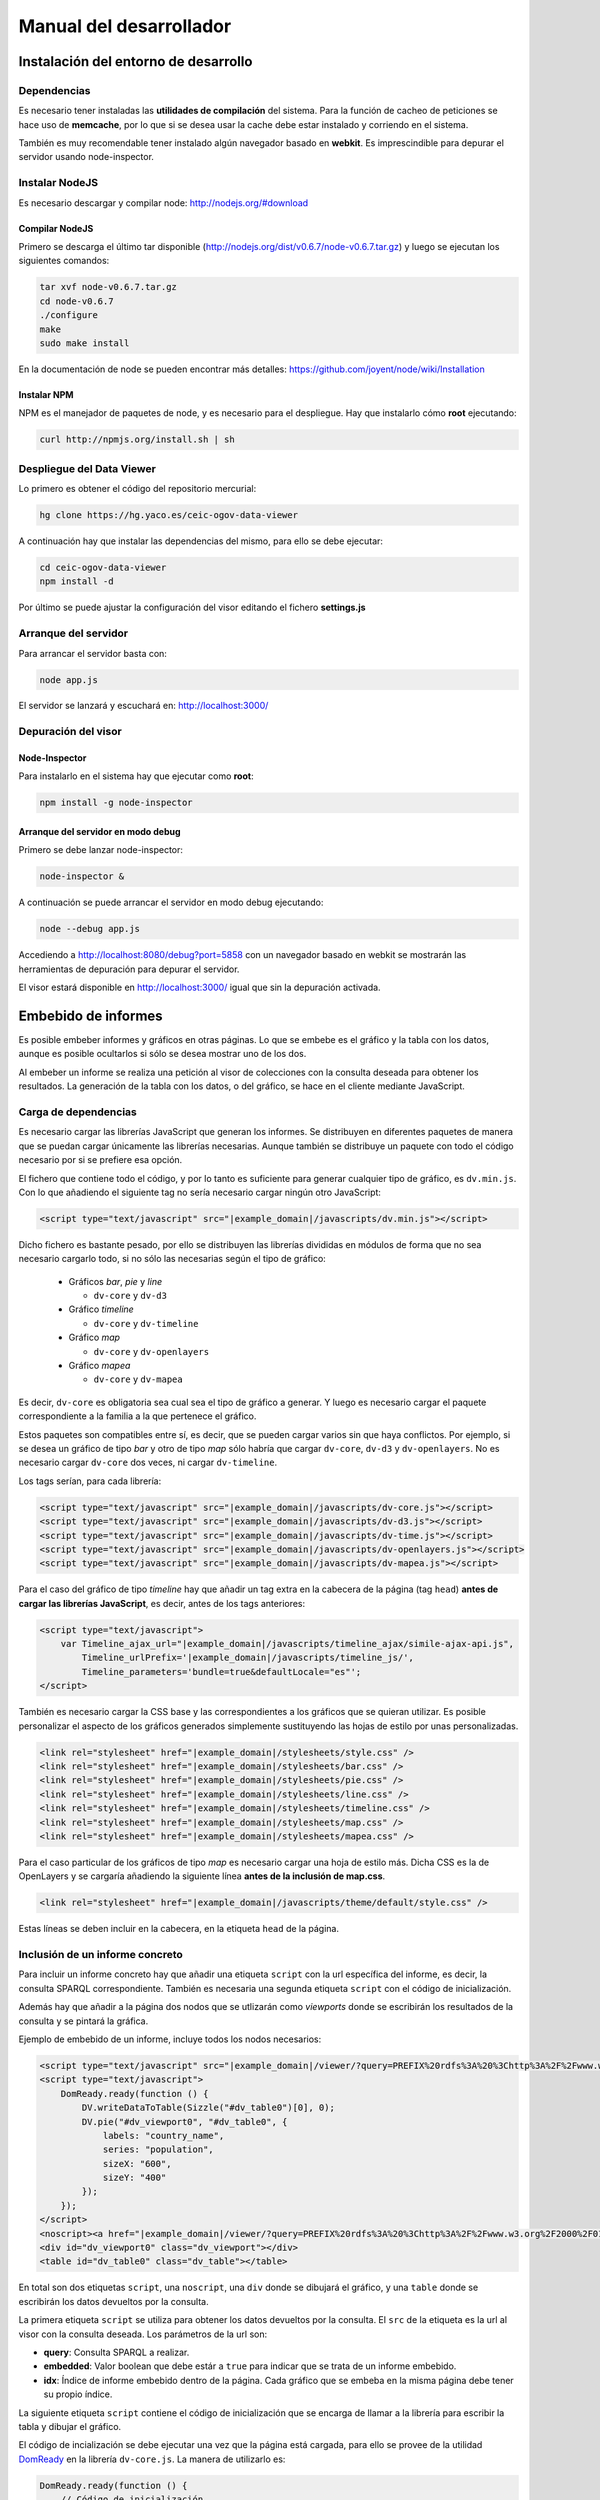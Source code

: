 ========================
Manual del desarrollador
========================

Instalación del entorno de desarrollo
=====================================

Dependencias
------------

Es necesario tener instaladas las **utilidades de compilación** del sistema.
Para la función de cacheo de peticiones se hace uso de **memcache**, por lo que
si se desea usar la cache debe estar instalado y corriendo en el sistema.

También es muy recomendable tener instalado algún navegador basado en
**webkit**. Es imprescindible para depurar el servidor usando node-inspector.

Instalar NodeJS
---------------

Es necesario descargar y compilar node: http://nodejs.org/#download

Compilar NodeJS
~~~~~~~~~~~~~~~

Primero se descarga el último tar disponible
(http://nodejs.org/dist/v0.6.7/node-v0.6.7.tar.gz) y luego se ejecutan los
siguientes comandos:

.. code-block:: bash

    tar xvf node-v0.6.7.tar.gz
    cd node-v0.6.7
    ./configure
    make
    sudo make install

En la documentación de node se pueden encontrar más detalles:
https://github.com/joyent/node/wiki/Installation

Instalar NPM
~~~~~~~~~~~~

NPM es el manejador de paquetes de node, y es necesario para el despliegue.
Hay que instalarlo cómo **root** ejecutando:

.. code-block:: bash

    curl http://npmjs.org/install.sh | sh

Despliegue del Data Viewer
--------------------------

Lo primero es obtener el código del repositorio mercurial:

.. code-block:: bash

    hg clone https://hg.yaco.es/ceic-ogov-data-viewer

A continuación hay que instalar las dependencias del mismo, para ello se debe
ejecutar:

.. code-block:: bash

    cd ceic-ogov-data-viewer
    npm install -d

Por último se puede ajustar la configuración del visor editando el fichero
**settings.js**

Arranque del servidor
---------------------

Para arrancar el servidor basta con:

.. code-block:: bash

    node app.js

El servidor se lanzará y escuchará en: http://localhost:3000/

Depuración del visor
--------------------

Node-Inspector
~~~~~~~~~~~~~~

Para instalarlo en el sistema hay que ejecutar como **root**:

.. code-block:: bash

    npm install -g node-inspector

Arranque del servidor en modo debug
~~~~~~~~~~~~~~~~~~~~~~~~~~~~~~~~~~~

Primero se debe lanzar node-inspector:

.. code-block:: bash

    node-inspector &

A continuación se puede arrancar el servidor en modo debug ejecutando:

.. code-block:: bash

    node --debug app.js

Accediendo a http://localhost:8080/debug?port=5858 con un navegador basado en
webkit se mostrarán las herramientas de depuración para depurar el servidor.

El visor estará disponible en http://localhost:3000/ igual que sin la
depuración activada.

Embebido de informes
====================

Es posible embeber informes y gráficos en otras páginas. Lo que se embebe es
el gráfico y la tabla con los datos, aunque es posible ocultarlos si sólo
se desea mostrar uno de los dos.

Al embeber un informe se realiza una petición al visor de colecciones con la
consulta deseada para obtener los resultados. La generación de la tabla con los
datos, o del gráfico, se hace en el cliente mediante JavaScript.

Carga de dependencias
---------------------

Es necesario cargar las librerías JavaScript que generan los informes. Se
distribuyen en diferentes paquetes de manera que se puedan cargar únicamente
las librerías necesarias. Aunque también se distribuye un paquete con todo el
código necesario por si se prefiere esa opción.

El fichero que contiene todo el código, y por lo tanto es suficiente para
generar cualquier tipo de gráfico, es ``dv.min.js``. Con lo que añadiendo el
siguiente tag no sería necesario cargar ningún otro JavaScript:

.. code-block:: html

    <script type="text/javascript" src="|example_domain|/javascripts/dv.min.js"></script>

Dicho fichero es bastante pesado, por ello se distribuyen las librerías
divididas en módulos de forma que no sea necesario cargarlo todo, si no sólo
las necesarias según el tipo de gráfico:

 - Gráficos *bar*, *pie* y *line*

   - ``dv-core`` y ``dv-d3``

 - Gráfico *timeline*

   - ``dv-core`` y ``dv-timeline``

 - Gráfico *map*

   - ``dv-core`` y ``dv-openlayers``

 - Gráfico *mapea*

   - ``dv-core`` y ``dv-mapea``

Es decir, ``dv-core`` es obligatoria sea cual sea el tipo de gráfico a generar.
Y luego es necesario cargar el paquete correspondiente a la familia a la que
pertenece el gráfico.

Estos paquetes son compatibles entre sí, es decir, que se pueden cargar varios
sin que haya conflictos. Por ejemplo, si se desea un gráfico de tipo *bar* y
otro de tipo *map* sólo habría que cargar ``dv-core``, ``dv-d3`` y
``dv-openlayers``. No es necesario cargar ``dv-core`` dos veces, ni cargar
``dv-timeline``.

Los tags serían, para cada librería:

.. code-block:: html

    <script type="text/javascript" src="|example_domain|/javascripts/dv-core.js"></script>
    <script type="text/javascript" src="|example_domain|/javascripts/dv-d3.js"></script>
    <script type="text/javascript" src="|example_domain|/javascripts/dv-time.js"></script>
    <script type="text/javascript" src="|example_domain|/javascripts/dv-openlayers.js"></script>
    <script type="text/javascript" src="|example_domain|/javascripts/dv-mapea.js"></script>

Para el caso del gráfico de tipo *timeline* hay que añadir un tag extra en la
cabecera de la página (tag ``head``) **antes de cargar las librerías
JavaScript**, es decir, antes de los tags anteriores:

.. code-block:: html

    <script type="text/javascript">
        var Timeline_ajax_url="|example_domain|/javascripts/timeline_ajax/simile-ajax-api.js",
            Timeline_urlPrefix='|example_domain|/javascripts/timeline_js/',
            Timeline_parameters='bundle=true&defaultLocale="es"';
    </script>

También es necesario cargar la CSS base y las correspondientes a los gráficos
que se quieran utilizar. Es posible personalizar el aspecto de los gráficos
generados simplemente sustituyendo las hojas de estilo por unas personalizadas.

.. code-block:: html

    <link rel="stylesheet" href="|example_domain|/stylesheets/style.css" />
    <link rel="stylesheet" href="|example_domain|/stylesheets/bar.css" />
    <link rel="stylesheet" href="|example_domain|/stylesheets/pie.css" />
    <link rel="stylesheet" href="|example_domain|/stylesheets/line.css" />
    <link rel="stylesheet" href="|example_domain|/stylesheets/timeline.css" />
    <link rel="stylesheet" href="|example_domain|/stylesheets/map.css" />
    <link rel="stylesheet" href="|example_domain|/stylesheets/mapea.css" />

Para el caso particular de los gráficos de tipo *map* es necesario cargar una
hoja de estilo más. Dicha CSS es la de OpenLayers y se cargaría añadiendo la
siguiente línea **antes de la inclusión de map.css**.

.. code-block:: html

    <link rel="stylesheet" href="|example_domain|/javascripts/theme/default/style.css" />

Estas líneas se deben incluir en la cabecera, en la etiqueta ``head`` de la
página.

Inclusión de un informe concreto
--------------------------------

Para incluir un informe concreto hay que añadir una etiqueta ``script``
con la url específica del informe, es decir, la consulta SPARQL correspondiente.
También es necesaria una segunda etiqueta ``script`` con el código de
inicialización.

Además hay que añadir a la página dos nodos que se utlizarán como *viewports*
donde se escribirán los resultados de la consulta y se pintará la gráfica.

Ejemplo de embebido de un informe, incluye todos los nodos necesarios:

.. code-block:: html

    <script type="text/javascript" src="|example_domain|/viewer/?query=PREFIX%20rdfs%3A%20%3Chttp%3A%2F%2Fwww.w3.org%2F2000%2F01%2Frdf-schema%23%3E%20PREFIX%20type%3A%20%3Chttp%3A%2F%2Fdbpedia.org%2Fclass%2Fyago%2F%3E%20PREFIX%20prop%3A%20%3Chttp%3A%2F%2Fdbpedia.org%2Fproperty%2F%3E%20SELECT%20%3Fcountry_name%20%3Fpopulation%20WHERE%20{%20%3Fcountry%20a%20type%3ALandlockedCountries%20%3B%20rdfs%3Alabel%20%3Fcountry_name%20%3B%20prop%3ApopulationEstimate%20%3Fpopulation%20.%20FILTER%20%28%3Fpopulation%20%3E%2010000000%20%26%26%20langMatches%28lang%28%3Fcountry_name%29%2C%20%22ES%22%29%29%20.%20}&amp;embedded=true&amp;idx=0"></script>
    <script type="text/javascript">
        DomReady.ready(function () {
            DV.writeDataToTable(Sizzle("#dv_table0")[0], 0);
            DV.pie("#dv_viewport0", "#dv_table0", {
                labels: "country_name",
                series: "population",
                sizeX: "600",
                sizeY: "400"
            });
        });
    </script>
    <noscript><a href="|example_domain|/viewer/?query=PREFIX%20rdfs%3A%20%3Chttp%3A%2F%2Fwww.w3.org%2F2000%2F01%2Frdf-schema%23%3E%20PREFIX%20type%3A%20%3Chttp%3A%2F%2Fdbpedia.org%2Fclass%2Fyago%2F%3E%20PREFIX%20prop%3A%20%3Chttp%3A%2F%2Fdbpedia.org%2Fproperty%2F%3E%20SELECT%20%3Fcountry_name%20%3Fpopulation%20WHERE%20{%20%3Fcountry%20a%20type%3ALandlockedCountries%20%3B%20rdfs%3Alabel%20%3Fcountry_name%20%3B%20prop%3ApopulationEstimate%20%3Fpopulation%20.%20FILTER%20%28%3Fpopulation%20%3E%2010000000%20%26%26%20langMatches%28lang%28%3Fcountry_name%29%2C%20%22ES%22%29%29%20.%20}">Ver resultados en el visor</a></noscript>
    <div id="dv_viewport0" class="dv_viewport"></div>
    <table id="dv_table0" class="dv_table"></table>

En total son dos etiquetas ``script``, una ``noscript``, una ``div`` donde se
dibujará el gráfico, y una ``table`` donde se escribirán los datos devueltos
por la consulta.

La primera etiqueta ``script`` se utiliza para obtener los datos devueltos por
la consulta. El ``src`` de la etiqueta es la url al visor con la consulta
deseada. Los parámetros de la url son:

- **query**: Consulta SPARQL a realizar.
- **embedded**: Valor boolean que debe estár a ``true`` para indicar que se
  trata de un informe embebido.
- **idx**: Índice de informe embebido dentro de la página. Cada gráfico que se
  embeba en la misma página debe tener su propio índice.

La siguiente etiqueta ``script`` contiene el código de inicialización que se
encarga de llamar a la librería para escribir la tabla y dibujar el gráfico.

El código de incialización se debe ejecutar una vez que la página está cargada,
para ello se provee de la utilidad DomReady_ en la librería ``dv-core.js``.
La manera de utilizarlo es:

.. _DomReady: http://code.google.com/p/domready/

.. code-block:: javascript

    DomReady.ready(function () {
        // Código de inicialización
    });

No es obligatorio utilizar esta utilidad, es posible usar cualquier librería
que asegure que el código se ejecutará cuando se haya cargado el DOM de la
página.

La primera línea del código de inicialización se encarga de escribir los datos
devueltos por la consulta en la etiqueta ``table`` dispuesta para ello. Este
paso es imprescindible porque el gráfico lee los datos de dicha tabla.

Si no se quiere mostrar la tabla tan sólo hay que añadir un ``display: none``
al estilo de la misma:

.. code-block:: html

    <table id="dv_table0" class="dv_table" style="display: none;"></table>

La invocación de la función que escribe los datos es:

.. code-block:: javascript

    DV.writeDataToTable(Sizzle("#dv_table0")[0], 0);

Necesita dos parámetros:

- El nodo de la tabla donde se escribirán los datos.
- El índice del informe utilizado en la consulta.

La librería ``dv-core.js`` incluye Sizzle_, un selector CSS que puede
utilizarse para obtener el nodo DOM de la tabla. Una vez más, no es
imprescindible utilizar está utilidad, cualquier otra forma de obtener el
nodo DOM de la tabla es válida.

.. _Sizzle: http://sizzlejs.com/

En el caso de que se trate de los gráficos *map* o *mapea* hay que realizar una
llamada extra de inicialización, antes de llamar a la función que se encarga de
generar el gráfico deseado.

Esta llamada se encarga de inicializar las librerías utilizadas para generar el
gráfico, y reciben un único parámetro, el ``host`` donde se encuentra el visor
de colecciones.

Para el caso del gráfico de tipo *map*:

.. code-block:: javascript

    DV.initMap('|example_domain|');

Para el caso del gráfico de tipo *mapea*:

.. code-block:: javascript

    DV.initMapea('|example_domain|');

El código quedaría tal que así para un gráfico de tipo *map*:

.. code-block:: html

    <script type="text/javascript">
        DomReady.ready(function () {
            DV.initMap('|example_domain|');
            DV.writeDataToTable(Sizzle("#dv_table0")[0], 0);
            DV.map("#dv_viewport0", "#dv_table0", {
                description: "name",
                lat: "lat",
                long: "long"
            });
        });
    </script>

La siguiente llamada es la que se encarga de generar el gráfico deseado. Hay
una función por cada tipo de gráfico soportado:

- **bar**: Gráficos de barras.
- **line**: Gráficos de líneas y áreas.
- **pie**: Gráficos de sectores.
- **timeline**: Línea del tiempo.
- **map**: Mapa del mundo.
- **mapea**: Mapas de Andalucía.

Aceptan tres parámetros:

- El identificador del nodo DOM donde se debe pintar el gráfico.
- El identificador del nodo DOM de tipo tabla con los datos.
- Un objeto con las opciones del gráfico. Para ver la API consulte el
  :doc:`user`. Los nombres de las propiedades del objeto de opciones y los
  valores de éstas, coinciden con los parámetros de la mencionada API.

.. note::

    Según el tipo de gráfico las propiedades del objeto de opciones pasado
    serán unas u otras. Al igual que en la API descrita en el :doc:`user` no
    todos los parámetros son obligatorios, se puede consultar dicha API para
    saber cuáles son opcionales.

.. code-block:: javascript

    DV.pie("#dv_viewport0", "#dv_table0", {
        labels: "country_name",
        series: "population",
        sizeX: "600",
        sizeY: "400"
    });

Para el caso particular del gráfico *mapea* es necesario pasarle un parámetro
más de los que se describen en la mencionada API. Dicho parámetro es
**encoded_query** y su valor debe ser la consulta SPARQL convenientemente
codificada para url.

La etiqueta ``noscript`` es necesaria para proveer de un mecanismo de *fallback*
para los casos en los que el usuario no dispone de JavaScript en su navegador.

Debe estár a continuación de la etiqueta script con el código de inicialización
del informe y contener un enlace al visor con la consulta en SPARQL, y ningún
parámetro más. Al usuario que acceda sin capacidad de JavaScript se le
mostrará este enlace, y podrá así acceder a los resultados de la consulta.
